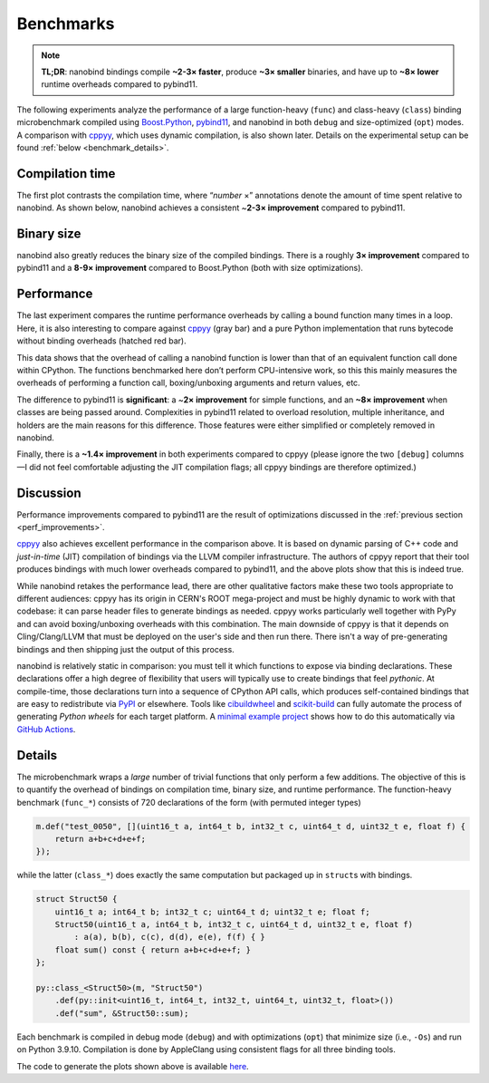 .. _benchmarks:

Benchmarks
==========

.. note:: 

   **TL;DR**: nanobind bindings compile **~2-3× faster**, produce **~3×
   smaller** binaries, and have up to **~8× lower** runtime overheads compared
   to pybind11.

The following experiments analyze the performance of a large
function-heavy (``func``) and class-heavy (``class``) binding microbenchmark
compiled using `Boost.Python <https://github.com/boostorg/python>`_,
`pybind11 <https://github.com/pybind/pybind11>`_, and nanobind in both
``debug`` and size-optimized (``opt``) modes. A comparison with `cppyy
<https://cppyy.readthedocs.io/en/latest/>`_, which uses dynamic compilation,
is also shown later. Details on the experimental setup can be found
:ref:`below <benchmark_details>`.

Compilation time
----------------

The first plot contrasts the compilation time, where “*number* ×”
annotations denote the amount of time spent relative to nanobind. As
shown below, nanobind achieves a consistent ~\ **2-3× improvement**
compared to pybind11.

.. image:: images/times.svg
   :width: 800
   :alt: Compilation time benchmark

Binary size
-----------

nanobind also greatly reduces the binary size of the compiled bindings.
There is a roughly **3× improvement** compared to pybind11 and a **8-9×
improvement** compared to Boost.Python (both with size optimizations).

.. image:: images/sizes.svg
   :width: 800
   :alt: Compilation size benchmark

Performance
-----------

The last experiment compares the runtime performance overheads by calling a
bound function many times in a loop. Here, it is also interesting to compare
against `cppyy <https://cppyy.readthedocs.io/en/latest/>`__ (gray bar) and a
pure Python implementation that runs bytecode without binding overheads
(hatched red bar).

.. image:: images/perf.svg
   :width: 850
   :alt: Runtime performance benchmark

This data shows that the overhead of calling a nanobind function is
lower than that of an equivalent function call done within CPython. The
functions benchmarked here don’t perform CPU-intensive work, so this
this mainly measures the overheads of performing a function call,
boxing/unboxing arguments and return values, etc.

The difference to pybind11 is **significant**: a ~\ **2× improvement**
for simple functions, and an **~8× improvement** when classes are being
passed around. Complexities in pybind11 related to overload
resolution, multiple inheritance, and holders are the main reasons for
this difference. Those features were either simplified or completely
removed in nanobind.

Finally, there is a **~1.4× improvement** in both experiments compared
to cppyy (please ignore the two ``[debug]`` columns—I did not feel
comfortable adjusting the JIT compilation flags; all cppyy bindings
are therefore optimized.)

Discussion
----------

Performance improvements compared to pybind11 are the result of optimizations
discussed in the :ref:`previous section <perf_improvements>`.

`cppyy <https://cppyy.readthedocs.io/en/latest/>`_ also achieves excellent
performance in the comparison above. It is based on dynamic parsing of C++ code
and *just-in-time* (JIT) compilation of bindings via the LLVM compiler
infrastructure. The authors of cppyy report that their tool produces bindings
with much lower overheads compared to pybind11, and the above plots show that
this is indeed true.

While nanobind retakes the performance lead, there are other qualitative
factors make these two tools appropriate to different audiences: cppyy has its
origin in CERN's ROOT mega-project and must be highly dynamic to work with that
codebase: it can parse header files to generate bindings as needed. cppyy works
particularly well together with PyPy and can avoid boxing/unboxing overheads
with this combination. The main downside of cppyy is that it depends on
Cling/Clang/LLVM that must be deployed on the user's side and then run there.
There isn't a way of pre-generating bindings and then shipping just the output
of this process.

nanobind is relatively static in comparison: you must tell it which functions
to expose via binding declarations. These declarations offer a high degree of
flexibility that users will typically use to create bindings that feel
*pythonic*. At compile-time, those declarations turn into a sequence of CPython
API calls, which produces self-contained bindings that are easy to redistribute
via `PyPI <https://pypi.org>`_ or elsewhere. Tools like `cibuildwheel
<https://cibuildwheel.readthedocs.io/en/stable/>`_ and `scikit-build
<https://scikit-build.readthedocs.io/en/latest/index.html>`_ can fully automate
the process of generating *Python wheels* for each target platform. A `minimal
example project <https://github.com/wjakob/nanobind_example>`_ shows how to do
this automatically via `GitHub Actions <https://github.com/features/actions>`_.

.. _benchmark_details:

Details
-------

The microbenchmark wraps a *large* number of trivial functions that only
perform a few additions. The objective of this is to quantify the overhead of
bindings on compilation time, binary size, and runtime performance. The
function-heavy benchmark (``func_*``) consists of 720 declarations of the form
(with permuted integer types)

.. code-block:: cpp

   m.def("test_0050", [](uint16_t a, int64_t b, int32_t c, uint64_t d, uint32_t e, float f) {
       return a+b+c+d+e+f;
   });

while the latter (``class_*``) does exactly the same computation but packaged
up in ``struct``\ s with bindings.

.. code-block:: cpp

   struct Struct50 {
       uint16_t a; int64_t b; int32_t c; uint64_t d; uint32_t e; float f;
       Struct50(uint16_t a, int64_t b, int32_t c, uint64_t d, uint32_t e, float f)
           : a(a), b(b), c(c), d(d), e(e), f(f) { }
       float sum() const { return a+b+c+d+e+f; }
   };

   py::class_<Struct50>(m, "Struct50")
       .def(py::init<uint16_t, int64_t, int32_t, uint64_t, uint32_t, float>())
       .def("sum", &Struct50::sum);

Each benchmark is compiled in debug mode (``debug``) and with optimizations
(``opt``) that minimize size (i.e., ``-Os``) and run on Python 3.9.10.
Compilation is done by AppleClang using consistent flags for all three binding
tools.

The code to generate the plots shown above is available `here
<https://github.com/wjakob/nanobind/blob/master/docs/microbenchmark.ipynb>`_.
